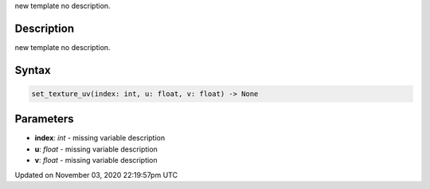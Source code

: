 .. title: set_texture_uv()
.. slug: py5shape_set_texture_uv
.. date: 2020-11-03 22:19:57 UTC+00:00
.. tags:
.. category:
.. link:
.. description: py5 set_texture_uv() documentation
.. type: text

new template no description.

Description
===========

new template no description.

Syntax
======

.. code:: python

    set_texture_uv(index: int, u: float, v: float) -> None

Parameters
==========

* **index**: `int` - missing variable description
* **u**: `float` - missing variable description
* **v**: `float` - missing variable description


Updated on November 03, 2020 22:19:57pm UTC

